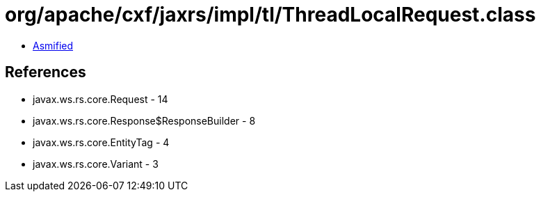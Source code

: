 = org/apache/cxf/jaxrs/impl/tl/ThreadLocalRequest.class

 - link:ThreadLocalRequest-asmified.java[Asmified]

== References

 - javax.ws.rs.core.Request - 14
 - javax.ws.rs.core.Response$ResponseBuilder - 8
 - javax.ws.rs.core.EntityTag - 4
 - javax.ws.rs.core.Variant - 3
